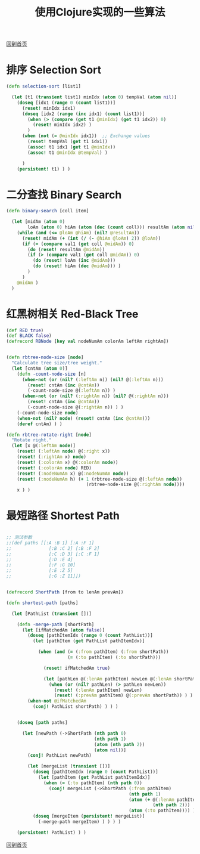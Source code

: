 
#+TITLE: 使用Clojure实现的一些算法
#+STARTUP: showeverything
#+OPTIONS: toc:nil
#+AUTHOR:

[[./index.html][回到首页]]

* 排序 Selection Sort

#+BEGIN_SRC clojure
(defn selection-sort [list1]

  (let [t1 (transient list1) minIdx (atom 0) tempVal (atom nil)]
    (doseq [idx1 (range 0 (count list1))]
      (reset! minIdx idx1)
      (doseq [idx2 (range (inc idx1) (count list1))]
        (when (> (compare (get t1 @minIdx) (get t1 idx2)) 0)
          (reset! minIdx idx2) )
        )
      (when (not (= @minIdx idx1))  ;; Exchange values
        (reset! tempVal (get t1 idx1))
        (assoc! t1 idx1 (get t1 @minIdx))
        (assoc! t1 @minIdx @tempVal) )
      
      )
    (persistent! t1) ) )
#+END_SRC

* 二分查找 Binary Search

#+BEGIN_SRC clojure
(defn binary-search [coll item]

  (let [midAm (atom 0)
        loAm (atom 0) hiAm (atom (dec (count coll))) resultAm (atom nil) val1 item]
    (while (and (<= @loAm @hiAm) (nil? @resultAm))
      (reset! midAm (+ (int (/ (- @hiAm @loAm) 2)) @loAm))
      (if (= (compare val1 (get coll @midAm)) 0)
        (do (reset! resultAm @midAm))
        (if (> (compare val1 (get coll @midAm)) 0)
          (do (reset! loAm (inc @midAm)))
          (do (reset! hiAm (dec @midAm))) )
        )
      )
    @midAm )
  )
#+END_SRC


* 红黑树相关 Red-Black Tree

#+BEGIN_SRC clojure
(def RED true)
(def BLACK false)
(defrecord RBNode [key val nodeNumAm colorAm leftAm rightAm])


(defn rbtree-node-size [node]
  "Calculate tree size/tree weight."
  (let [cntAm (atom 0)]
    (defn -count-node-size [n]
      (when-not (or (nil? (:leftAm n)) (nil? @(:leftAm n)))
        (reset! cntAm (inc @cntAm))
        (-count-node-size @(:leftAm n)) )
      (when-not (or (nil? (:rightAm n)) (nil? @(:rightAm n)))
        (reset! cntAm (inc @cntAm))
        (-count-node-size @(:rightAm n)) ) )
    (-count-node-size node)
    (when-not (nil? node) (reset! cntAm (inc @cntAm)))
    (deref cntAm) ) )

(defn rbtree-rotate-right [node]
  "Rotate right."
  (let [x @(:leftAm node)]
    (reset! (:leftAm node) @(:right x))
    (reset! (:rightAm x) node)
    (reset! (:colorAm x) @(:colorAm node))
    (reset! (:colorAm node) RED)
    (reset! (:nodeNumAm x) @(:nodeNumAm node))
    (reset! (:nodeNumAm h) (+ 1 (rbtree-node-size @(:leftAm node))
                              (rbtree-node-size @(:rightAm node))))
    x ) )
#+END_SRC

* 最短路径 Shortest Path

#+BEGIN_SRC clojure

;; 测试参数
;;(def paths [[:A :B 1] [:A :F 1]
;;              [:B :C 2] [:B :F 2]
;;              [:C :D 3] [:C :F 1]
;;              [:D :E 4]
;;              [:F :G 10]
;;              [:E :Z 5]
;;              [:G :Z 11]])


(defrecord ShortPath [from to lenAm prevAm])

(defn shortest-path [paths]

  (let [PathList (transient [])]
  
    (defn -merge-path [shortPath]
      (let [ifMatchedAm (atom false)]
        (doseq [pathItemIdx (range 0 (count PathList))]
          (let [pathItem (get PathList pathItemIdx)]
            
            (when (and (= (:from pathItem) (:from shortPath))
                       (= (:to pathItem) (:to shortPath)))
              
              (reset! ifMatchedAm true)
              
              (let [pathLen @(:lenAm pathItem) newLen @(:lenAm shortPath)]
                (when (or (nil? pathLen) (> pathLen newLen))
                  (reset! (:lenAm pathItem) newLen)
                  (reset! (:prevAm pathItem) @(:prevAm shortPath)) ) ) ) ) )
        (when-not @ifMatchedAm
          (conj! PathList shortPath) ) ) )
    
    
    (doseq [path paths]
      
      (let [newPath (->ShortPath (nth path 0)
                                 (nth path 1)
                                 (atom (nth path 2))
                                 (atom nil))]
        (conj! PathList newPath)
        
        (let [mergeList (transient [])]
          (doseq [pathItemIdx (range 0 (count PathList))]
            (let [pathItem (get PathList pathItemIdx)]
              (when (= (:to pathItem) (nth path 0))
                (conj! mergeList (->ShortPath (:from pathItem)
                                              (nth path 1)
                                              (atom (+ @(:lenAm pathItem)
                                                       (nth path 2)))
                                              (atom (:to pathItem)))) ) ) )
          (doseq [mergeItem (persistent! mergeList)]
            (-merge-path mergeItem) ) ) ) )

    (persistent! PathList) ) )
#+END_SRC



[[./index.html][回到首页]]
